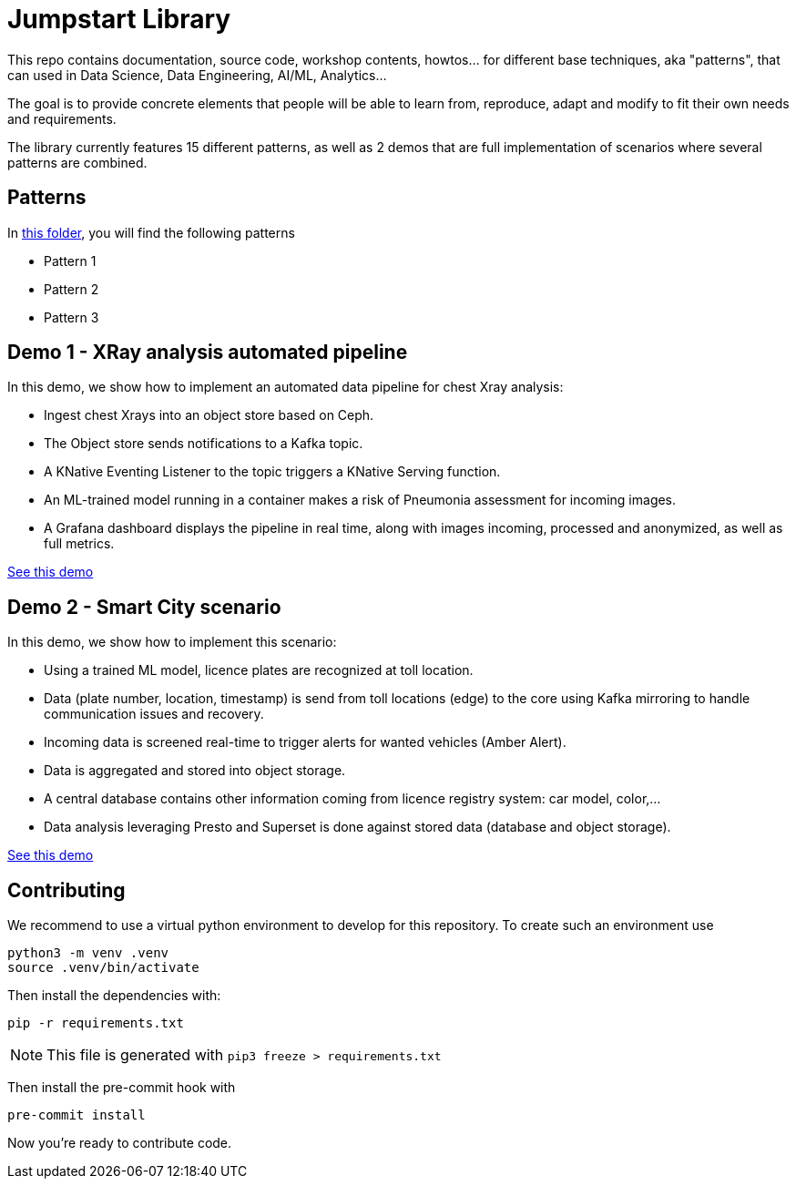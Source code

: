 = Jumpstart Library

This repo contains documentation, source code, workshop contents, howtos... for different base techniques, aka "patterns", that can used in Data Science, Data Engineering, AI/ML, Analytics...

The goal is to provide concrete elements that people will be able to learn from, reproduce, adapt and modify to fit their own needs and requirements.

The library currently features 15 different patterns, as well as 2 demos that are full implementation of scenarios where several patterns are combined.

== Patterns

In link:patterns[this folder], you will find the following patterns

* Pattern 1
* Pattern 2
* Pattern 3

== Demo 1 - XRay analysis automated pipeline

In this demo, we show how to implement an automated data pipeline for chest Xray analysis:

* Ingest chest Xrays into an object store based on Ceph.
* The Object store sends notifications to a Kafka topic.
* A KNative Eventing Listener to the topic triggers a KNative Serving function.
* An ML-trained model running in a container makes a risk of Pneumonia assessment for incoming images.
* A Grafana dashboard displays the pipeline in real time, along with images incoming, processed and anonymized, as well as full metrics.

link:demo1-xray-pipeline/README.adoc[See this demo]

== Demo 2 - Smart City scenario

In this demo, we show how to implement this scenario:

* Using a trained ML model, licence plates are recognized at toll location.
* Data (plate number, location, timestamp) is send from toll locations (edge) to the core using Kafka mirroring to handle communication issues and recovery.
* Incoming data is screened real-time to trigger alerts for wanted vehicles (Amber Alert).
* Data is aggregated and stored into object storage.
* A central database contains other information coming from licence registry system: car model, color,...
* Data analysis leveraging Presto and Superset is done against stored data (database and object storage).

link:demo2-smart-city/README.adoc[See this demo]

== Contributing

We recommend to use a virtual python environment to develop for this repository. To create such an environment use

```bash
python3 -m venv .venv
source .venv/bin/activate
```

Then install the dependencies with:

```bash
pip -r requirements.txt
```

NOTE: This file is generated with `pip3 freeze > requirements.txt`

Then install the pre-commit hook with

```bash
pre-commit install
```

Now you're ready to contribute code.
